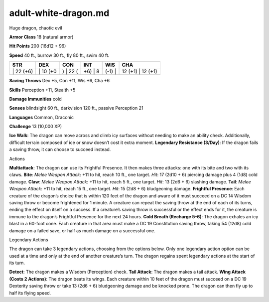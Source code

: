 adult-white-dragon.md  
---------


Huge dragon, chaotic evil

**Armor Class** 18 (natural armor)

**Hit Points** 200 (16d12 + 96)

**Speed** 40 ft., burrow 30 ft., fly 80 ft., swim 40 ft.

+--------------+-------------+-------------+------------+-----------+----------------------+
| STR          | DEX         | CON         | INT        | WIS       | CHA                  |
+==============+=============+=============+============+===========+======================+
| \| 22 (+6)   | \| 10 (+0   | ) \| 22 (   | +6) \| 8   | (-1) \|   | 12 (+1) \| 12 (+1)   |
+--------------+-------------+-------------+------------+-----------+----------------------+

**Saving Throws** Dex +5, Con +11, Wis +6, Cha +6

**Skills** Perception +11, Stealth +5

**Damage Immunities** cold

**Senses** blindsight 60 ft., darkvision 120 ft., passive Perception 21

**Languages** Common, Draconic

**Challenge** 13 (10,000 XP)

**Ice Walk**: The dragon can move across and climb icy surfaces without
needing to make an ability check. Additionally, difficult terrain
composed of ice or snow doesn’t cost it extra moment. **Legendary
Resistance (3/Day)**: If the dragon fails a saving throw, it can choose
to succeed instead.

Actions

**Multiattack**: The dragon can use its Frightful Presence. It then
makes three attacks: one with its bite and two with its claws. **Bite**:
*Melee Weapon Attack*: +11 to hit, reach 10 ft., one target. *Hit*: 17
(2d10 + 6) piercing damage plus 4 (1d8) cold damage. **Claw**: *Melee
Weapon Attack*: +11 to hit, reach 5 ft., one target. *Hit*: 13 (2d6 + 6)
slashing damage. **Tail**: *Melee Weapon Attack*: +11 to hit, reach 15
ft., one target. *Hit*: 15 (2d8 + 6) bludgeoning damage. **Frightful
Presence**: Each creature of the dragon’s choice that is within 120 feet
of the dragon and aware of it must succeed on a DC 14 Wisdom saving
throw or become frightened for 1 minute. A creature can repeat the
saving throw at the end of each of its turns, ending the effect on
itself on a success. If a creature’s saving throw is successful or the
effect ends for it, the creature is immune to the dragon’s Frightful
Presence for the next 24 hours. **Cold Breath (Recharge 5–6)**: The
dragon exhales an icy blast in a 60-foot cone. Each creature in that
area must make a DC 19 Constitution saving throw, taking 54 (12d8) cold
damage on a failed save, or half as much damage on a successful one.

Legendary Actions

The dragon can take 3 legendary actions, choosing from the options
below. Only one legendary action option can be used at a time and only
at the end of another creature’s turn. The dragon regains spent
legendary actions at the start of its turn.

**Detect**: The dragon makes a Wisdom (Perception) check. **Tail
Attack**: The dragon makes a tail attack. **Wing Attack (Costs 2
Actions)**: The dragon beats its wings. Each creature within 10 feet of
the dragon must succeed on a DC 19 Dexterity saving throw or take 13
(2d6 + 6) bludgeoning damage and be knocked prone. The dragon can then
fly up to half its flying speed.
